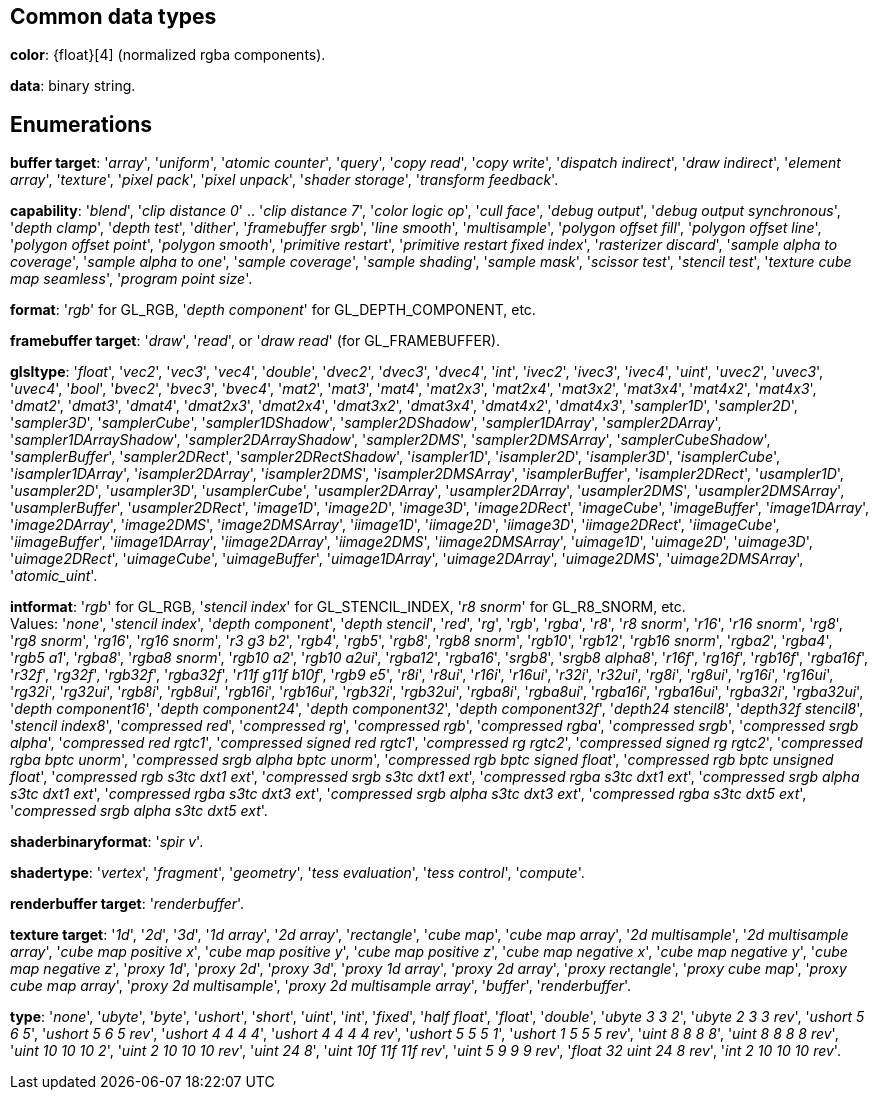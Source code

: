 
== Common data types

[[color]]
[small]#*color*: {float}[4] (normalized rgba components).#

[[data]]
[small]#*data*: binary string.#


== Enumerations

[[buffertarget]]
[small]#*buffer target*: 
'_array_', '_uniform_', '_atomic counter_', '_query_', '_copy read_', '_copy write_', '_dispatch indirect_', '_draw indirect_', '_element array_', '_texture_', '_pixel pack_', '_pixel unpack_', '_shader storage_', '_transform feedback_'.#

[[capability]]
[small]#*capability*: 
'_blend_', '_clip distance 0_' .. '_clip distance 7_', '_color logic op_', '_cull face_', '_debug output_', '_debug output synchronous_', '_depth clamp_', '_depth test_', '_dither_', '_framebuffer srgb_', '_line smooth_', '_multisample_', '_polygon offset fill_', '_polygon offset line_', '_polygon offset point_', '_polygon smooth_', '_primitive restart_', '_primitive restart fixed index_', '_rasterizer discard_', '_sample alpha to coverage_', '_sample alpha to one_', '_sample coverage_', '_sample shading_', '_sample mask_', '_scissor test_', '_stencil test_', '_texture cube map seamless_', '_program point size_'.#

[[format]]
[small]#*format*: '_rgb_' for GL_RGB, '_depth component_' for GL_DEPTH_COMPONENT, etc.#

[[framebuffertarget]]
[small]#*framebuffer target*: '_draw_', '_read_', or '_draw read_' (for GL_FRAMEBUFFER).#

[[glsltype]]
[small]#*glsltype*: '_float_', '_vec2_', '_vec3_', '_vec4_', '_double_', '_dvec2_', '_dvec3_', '_dvec4_', '_int_', '_ivec2_', '_ivec3_', '_ivec4_', '_uint_', '_uvec2_', '_uvec3_', '_uvec4_', '_bool_', '_bvec2_', '_bvec3_', '_bvec4_', '_mat2_', '_mat3_', '_mat4_', '_mat2x3_', '_mat2x4_', '_mat3x2_', '_mat3x4_', '_mat4x2_', '_mat4x3_', '_dmat2_', '_dmat3_', '_dmat4_', '_dmat2x3_', '_dmat2x4_', '_dmat3x2_', '_dmat3x4_', '_dmat4x2_', '_dmat4x3_', '_sampler1D_', '_sampler2D_', '_sampler3D_', '_samplerCube_', '_sampler1DShadow_', '_sampler2DShadow_', '_sampler1DArray_', '_sampler2DArray_', '_sampler1DArrayShadow_', '_sampler2DArrayShadow_', '_sampler2DMS_', '_sampler2DMSArray_', '_samplerCubeShadow_', '_samplerBuffer_', '_sampler2DRect_', '_sampler2DRectShadow_', '_isampler1D_', '_isampler2D_', '_isampler3D_', '_isamplerCube_', '_isampler1DArray_', '_isampler2DArray_', '_isampler2DMS_', '_isampler2DMSArray_', '_isamplerBuffer_', '_isampler2DRect_', '_usampler1D_', '_usampler2D_', '_usampler3D_', '_usamplerCube_', '_usampler2DArray_', '_usampler2DArray_', '_usampler2DMS_', '_usampler2DMSArray_', '_usamplerBuffer_', '_usampler2DRect_', '_image1D_', '_image2D_', '_image3D_', '_image2DRect_', '_imageCube_', '_imageBuffer_', '_image1DArray_', '_image2DArray_', '_image2DMS_', '_image2DMSArray_', '_iimage1D_', '_iimage2D_', '_iimage3D_', '_iimage2DRect_', '_iimageCube_', '_iimageBuffer_', '_iimage1DArray_', '_iimage2DArray_', '_iimage2DMS_', '_iimage2DMSArray_', '_uimage1D_', '_uimage2D_', '_uimage3D_', '_uimage2DRect_', '_uimageCube_', '_uimageBuffer_', '_uimage1DArray_', '_uimage2DArray_', '_uimage2DMS_', '_uimage2DMSArray_', '_atomic_uint_'.#

[[intformat]]
[small]#*intformat*: '_rgb_' for GL_RGB, '_stencil index_' for GL_STENCIL_INDEX, '_r8 snorm_' for GL_R8_SNORM, etc. +
Values: '_none_', '_stencil index_', '_depth component_', '_depth stencil_', '_red_', '_rg_', '_rgb_', '_rgba_', '_r8_', '_r8 snorm_', '_r16_', '_r16 snorm_', '_rg8_', '_rg8 snorm_', '_rg16_', '_rg16 snorm_', '_r3 g3 b2_', '_rgb4_', '_rgb5_', '_rgb8_', '_rgb8 snorm_', '_rgb10_', '_rgb12_', '_rgb16 snorm_', '_rgba2_', '_rgba4_', '_rgb5 a1_', '_rgba8_', '_rgba8 snorm_', '_rgb10 a2_', '_rgb10 a2ui_', '_rgba12_', '_rgba16_', '_srgb8_', '_srgb8 alpha8_', '_r16f_', '_rg16f_', '_rgb16f_', '_rgba16f_', '_r32f_', '_rg32f_', '_rgb32f_', '_rgba32f_', '_r11f g11f b10f_', '_rgb9 e5_', '_r8i_', '_r8ui_', '_r16i_', '_r16ui_', '_r32i_', '_r32ui_', '_rg8i_', '_rg8ui_', '_rg16i_', '_rg16ui_', '_rg32i_', '_rg32ui_', '_rgb8i_', '_rgb8ui_', '_rgb16i_', '_rgb16ui_', '_rgb32i_', '_rgb32ui_', '_rgba8i_', '_rgba8ui_', '_rgba16i_', '_rgba16ui_', '_rgba32i_', '_rgba32ui_', '_depth component16_', '_depth component24_', '_depth component32_', '_depth component32f_', '_depth24 stencil8_', '_depth32f stencil8_', '_stencil index8_', '_compressed red_', '_compressed rg_', '_compressed rgb_', '_compressed rgba_', '_compressed srgb_', '_compressed srgb alpha_', '_compressed red rgtc1_', '_compressed signed red rgtc1_', '_compressed rg rgtc2_', '_compressed signed rg rgtc2_', '_compressed rgba bptc unorm_', '_compressed srgb alpha bptc unorm_', '_compressed rgb bptc signed float_', '_compressed rgb bptc unsigned float_', '_compressed rgb s3tc dxt1 ext_', '_compressed srgb s3tc dxt1 ext_', '_compressed rgba s3tc dxt1 ext_', '_compressed srgb alpha s3tc dxt1 ext_', '_compressed rgba s3tc dxt3 ext_', '_compressed srgb alpha s3tc dxt3 ext_', '_compressed rgba s3tc dxt5 ext_', '_compressed srgb alpha s3tc dxt5 ext_'.#

[[shaderbinaryformat]]
[small]#*shaderbinaryformat*: '_spir v_'.#

[[shadertype]]
[small]#*shadertype*: '_vertex_', '_fragment_', '_geometry_', '_tess evaluation_', '_tess control_', '_compute_'.#

[[renderbuffertarget]]
[small]#*renderbuffer target*: '_renderbuffer_'.#

[[texturetarget]]
[small]#*texture target*: '_1d_', '_2d_', '_3d_', '_1d array_', '_2d array_', '_rectangle_', '_cube map_', '_cube map array_', '_2d multisample_', '_2d multisample array_', '_cube map positive x_', '_cube map positive y_', '_cube map positive z_', '_cube map negative x_', '_cube map negative y_', '_cube map negative z_', '_proxy 1d_', '_proxy 2d_', '_proxy 3d_', '_proxy 1d array_', '_proxy 2d array_', '_proxy rectangle_', '_proxy cube map_', '_proxy cube map array_', '_proxy 2d multisample_', '_proxy 2d multisample array_', '_buffer_', '_renderbuffer_'.#

[[type]]
[small]#*type*: '_none_', '_ubyte_', '_byte_', '_ushort_', '_short_', '_uint_', '_int_', '_fixed_', '_half float_', '_float_', '_double_', '_ubyte 3 3 2_', '_ubyte 2 3 3 rev_', '_ushort 5 6 5_', '_ushort 5 6 5 rev_', '_ushort 4 4 4 4_', '_ushort 4 4 4 4 rev_', '_ushort 5 5 5 1_', '_ushort 1 5 5 5 rev_', '_uint 8 8 8 8_', '_uint 8 8 8 8 rev_', '_uint 10 10 10 2_', '_uint 2 10 10 10 rev_', '_uint 24 8_', '_uint 10f 11f 11f rev_', '_uint 5 9 9 9 rev_', '_float 32 uint 24 8 rev_', '_int 2 10 10 10 rev_'.#

<<<

